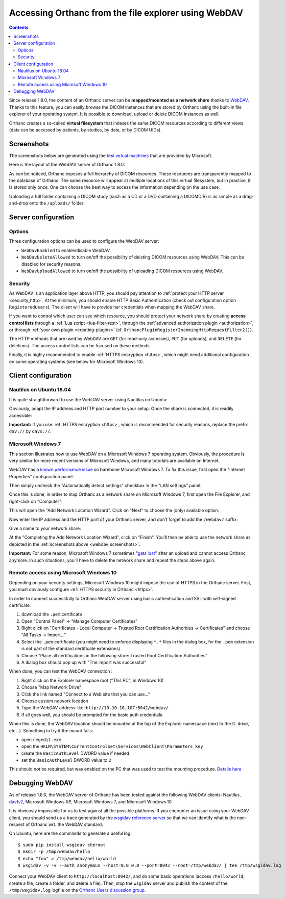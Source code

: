 .. _webdav:

Accessing Orthanc from the file explorer using WebDAV
=====================================================

.. contents::

Since release 1.8.0, the content of an Orthanc server can be
**mapped/mounted as a network share** thanks to `WebDAV
<https://en.wikipedia.org/wiki/WebDAV>`__. Thanks to this feature, you
can easily browse the DICOM instances that are stored by Orthanc using
the built-in file explorer of your operating system. It is possible to
download, upload or delete DICOM instances as well.

Orthanc creates a so-called **virtual filesystem** that indexes the
same DICOM resources according to different views (data can be
accessed by patients, by studies, by date, or by DICOM UIDs).


.. _webdav_screenshots:

Screenshots
-----------

The screenshots below are generated using the `test virtual machines
<https://developer.microsoft.com/en-us/microsoft-edge/tools/vms/>`__
that are provided by Microsoft.

Here is the layout of the WebDAV server of Orthanc 1.8.0:

.. image:: ../images/webdav-win7-sample.png
           :align: center
           :width: 512

As can be noticed, Orthanc exposes a full hierarchy of DICOM
resources. These resources are transparently mapped to the database of
Orthanc. The same resource will appear at multiple locations of this
virtual filesystem, but in practice, it is stored only once. One can
choose the best way to access the information depending on the use
case.

Uploading a full folder containing a DICOM study (such as a CD or a
DVD containing a DICOMDIR) is as simple as a drag-and-drop onto the
``/uploads/`` folder:

.. image:: ../images/webdav-win7-upload.png
           :align: center
           :width: 512


Server configuration
--------------------

Options
^^^^^^^

Three configuration options can be used to configure the WebDAV
server:

* ``WebDavEnabled`` to enable/disable WebDAV.

* ``WebDavDeleteAllowed`` to turn on/off the possibility of deleting
  DICOM resources using WebDAV. This can be disabled for security
  reasons.

* ``WebDavUploadAllowed`` to turn on/off the possibility of uploading
  DICOM resources using WebDAV.


Security
^^^^^^^^

As WebDAV is an application layer above HTTP, you should pay attention
to :ref:`protect your HTTP server <security_http>`. At the minimum,
you should enable HTTP Basic Authentication (check out configuration
option ``RegisteredUsers``). The client will have to provide her
credentials when mapping the WebDAV share.

If you want to control which user can see which resource, you should
protect your network share by creating **access control lists**
through a :ref:`Lua script <lua-filter-rest>`, through the
:ref:`advanced authorization plugin <authorization>`, or through
:ref:`your own plugin <creating-plugins>`
(cf. ``OrthancPluginRegisterIncomingHttpRequestFilter2()``).

The HTTP methods that are used by WebDAV are ``GET`` (for read-only
accesses), ``PUT`` (for uploads), and ``DELETE`` (for deletions). The
access control lists can be focused on these methods.

Finally, it is highly recommended to enable :ref:`HTTPS encryption
<https>`, which might need additional configuration on some operating
systems (see below for Microsoft Windows 10).


Client configuration
--------------------

Nautilus on Ubuntu 18.04
^^^^^^^^^^^^^^^^^^^^^^^^

It is quite straightforward to use the WebDAV server using Nautilus on
Ubuntu:

.. image:: ../images/webdav-nautilus-1.png
           :align: center
           :width: 512

Obviously, adapt the IP address and HTTP port number to your setup.
Once the share is connected, it is readily accessible:
                   
.. image:: ../images/webdav-nautilus-2.png
           :align: center
           :width: 512

**Important:** If you use :ref:`HTTPS encryption <https>`, which is
recommended for security reasons, replace the prefix ``dav://`` by
``davs://``.


Microsoft Windows 7
^^^^^^^^^^^^^^^^^^^

This section illustrates how to use WebDAV on a Microsoft Windows 7
operating system. Obviously, the procedure is very similar for more
recent versions of Microsoft Windows, and many tutorials are available
on Internet.

WebDAV has a `known performance issue
<https://oddballupdate.com/2009/12/fix-slow-webdav-performance-in-windows-7/>`__
on barebone Microsoft Windows 7. To fix this issue, first open the 
"Internet Properties" configuration panel:

.. image:: ../images/webdav-win7-config5.png
           :align: center
           :width: 512

Then simply uncheck the "Automatically detect settings" checkbox in
the "LAN settings" panel:

.. image:: ../images/webdav-win7-config6.png
           :align: center
           :width: 384

Once this is done, in order to map Orthanc as a network share on
Microsoft Windows 7, first open the File Explorer, and right-click on
"Computer":

.. image:: ../images/webdav-win7-config1.png
           :align: center
           :width: 512

This will open the "Add Network Location Wizard". Click on "Next" to
choose the (only) available option:

.. image:: ../images/webdav-win7-config2.png
           :align: center
           :width: 384

Now enter the IP address and the HTTP port of your Orthanc server, and
don't forget to add the ``/webdav/`` suffix:

.. image:: ../images/webdav-win7-config3.png
           :align: center
           :width: 384

Give a name to your network share:
                   
.. image:: ../images/webdav-win7-config4.png
           :align: center
           :width: 384

At the "Completing the Add Network Location Wizard", click on
"Finish". You'll then be able to use the network share as depicted in
the :ref:`screenshots above <webdav_screenshots>`.

**Important:** For some reason, Microsoft Windows 7 sometimes "`gets
lost
<https://docs.microsoft.com/en-us/troubleshoot/windows-client/networking/cannot-automatically-reconnect-dav-share>`__"
after an upload and cannot access Orthanc anymore. In such situations,
you'll have to delete the network share and repeat the steps above
again.


Remote access using Microsoft Windows 10
^^^^^^^^^^^^^^^^^^^^^^^^^^^^^^^^^^^^^^^^

Depending on your security settings, Microsoft Windows 10 might impose
the use of HTTPS in the Orthanc server. First, you must obviously
configure :ref:`HTTPS security in Orthanc <https>`.

In order to connect successfully to Orthanc WebDAV server using basic
authentication and SSL with self-signed certificate.

1) download the ``.pem`` certificate

2) Open "Control Panel" → "Manage Computer Certificates"

3) Right click on "Certificates - Local Computer → Trusted Root
   Certification Authorities → Certificates" and choose "All Tasks →
   Import..."

4) Select the ``.pem`` certificate (you might need to enforce
   displaying ``*.*`` files in the dialog box, for the ``.pem``
   extension is not part of the standard certificate extensions)

5) Choose "Place all certifications in the following store: Trusted
   Root Certification Authorities"

6) A dialog box should pop up with "The import was successful"

When done, you can test the WebDAV connection :

1) Right click on the Explorer namespace root ("This PC", in Windows 10)

2) Choose "Map Network Drive"

3) Click the link named "Connect to a Web site that you can use..."

4) Choose custom network location

5) Type the WebDAV address like: ``http://10.10.10.107:8042/webdav/``

6) If all goes well, you should be prompted for the basic auth credentials.

When this is done, the WebDAV location should be mounted at the top of
the Explorer namespace (next to the C: drive, etc...). Something to
try if the mount fails:

- open ``regedit.exe``
  
- open the ``HKLM\SYSTEM\CurrentControlSet\Services\WebClient\Parameters key``
  
- create the ``BasicAuthLevel`` DWORD value if needed
  
- set the ``BasicAuthLevel`` DWORD value to ``2``

This should *not* be required, but was enabled on the PC that was used
to test the mounting procedure. `Details here
<http://techgenix.com/EnableBasicAuthforWebDAVonWindows7/>`__



Debugging WebDAV
----------------

As of release 1.8.0, the WebDAV server of Orthanc has been tested
against the following WebDAV clients: Nautilus, `davfs2
<https://en.wikipedia.org/wiki/Davfs2>`__, Microsoft Windows XP,
Microsoft Windows 7, and Microsoft Windows 10.

It is obviously impossible for us to test against all the possible
platforms. If you encounter an issue using your WebDAV client, you
should send us a trace generated by the `wsgidav reference server
<https://github.com/mar10/wsgidav/>`__ so that we can identify what is
the non-respect of Orthanc wrt. the WebDAV standard.

.. highlight:: bash

On Ubuntu, here are the commands to generate a useful log::

  $ sudo pip install wsgidav cheroot
  $ mkdir -p /tmp/webdav/hello
  $ echo "foo" > /tmp/webdav/hello/world
  $ wsgidav -v -v --auth anonymous --host=0.0.0.0 --port=8042 --root=/tmp/webdav/ | tee /tmp/wsgidav.log

Connect your WebDAV client to ``http://localhost:8042/``, and do some
basic operations (access ``/hello/world``, create a file, create a
folder, and delete a file). Then, stop the ``wsgidav`` server and
publish the content of the ``/tmp/wsgidav.log`` logfile on the
`Orthanc Users discussion group
<https://groups.google.com/g/orthanc-users>`__.
